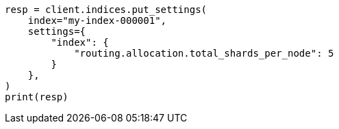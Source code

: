 // This file is autogenerated, DO NOT EDIT
// how-to/size-your-shards.asciidoc:399

[source, python]
----
resp = client.indices.put_settings(
    index="my-index-000001",
    settings={
        "index": {
            "routing.allocation.total_shards_per_node": 5
        }
    },
)
print(resp)
----
